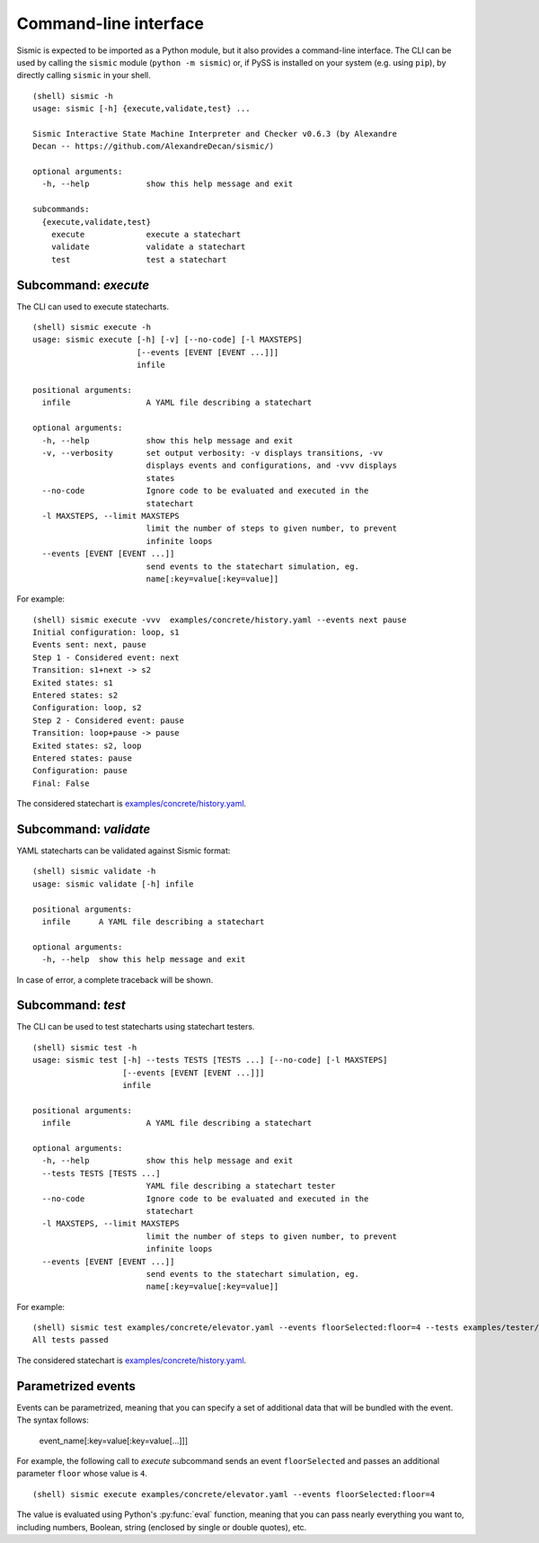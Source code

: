Command-line interface
======================

Sismic is expected to be imported as a Python module, but it also provides
a command-line interface. The CLI can be used by calling the ``sismic``
module (``python -m sismic``) or, if PySS is installed on your system
(e.g. using ``pip``), by directly calling ``sismic`` in your shell.

::

    (shell) sismic -h
    usage: sismic [-h] {execute,validate,test} ...

    Sismic Interactive State Machine Interpreter and Checker v0.6.3 (by Alexandre
    Decan -- https://github.com/AlexandreDecan/sismic/)

    optional arguments:
      -h, --help            show this help message and exit

    subcommands:
      {execute,validate,test}
        execute             execute a statechart
        validate            validate a statechart
        test                test a statechart


.. _cli_execute:

Subcommand: `execute`
---------------------

The CLI can used to execute statecharts.

::

    (shell) sismic execute -h
    usage: sismic execute [-h] [-v] [--no-code] [-l MAXSTEPS]
                          [--events [EVENT [EVENT ...]]]
                          infile

    positional arguments:
      infile                A YAML file describing a statechart

    optional arguments:
      -h, --help            show this help message and exit
      -v, --verbosity       set output verbosity: -v displays transitions, -vv
                            displays events and configurations, and -vvv displays
                            states
      --no-code             Ignore code to be evaluated and executed in the
                            statechart
      -l MAXSTEPS, --limit MAXSTEPS
                            limit the number of steps to given number, to prevent
                            infinite loops
      --events [EVENT [EVENT ...]]
                            send events to the statechart simulation, eg.
                            name[:key=value[:key=value]]



For example::

    (shell) sismic execute -vvv  examples/concrete/history.yaml --events next pause
    Initial configuration: loop, s1
    Events sent: next, pause
    Step 1 - Considered event: next
    Transition: s1+next -> s2
    Exited states: s1
    Entered states: s2
    Configuration: loop, s2
    Step 2 - Considered event: pause
    Transition: loop+pause -> pause
    Exited states: s2, loop
    Entered states: pause
    Configuration: pause
    Final: False

The considered statechart is `examples/concrete/history.yaml <https://github.com/AlexandreDecan/sismic/blob/master/examples/concrete/history.yaml>`__.


.. _cli_validate:

Subcommand: `validate`
----------------------

YAML statecharts can be validated against Sismic format::

    (shell) sismic validate -h
    usage: sismic validate [-h] infile

    positional arguments:
      infile      A YAML file describing a statechart

    optional arguments:
      -h, --help  show this help message and exit


In case of error, a complete traceback will be shown.


.. _cli_test:

Subcommand: `test`
------------------

The CLI can be used to test statecharts using statechart testers.

::

    (shell) sismic test -h
    usage: sismic test [-h] --tests TESTS [TESTS ...] [--no-code] [-l MAXSTEPS]
                       [--events [EVENT [EVENT ...]]]
                       infile

    positional arguments:
      infile                A YAML file describing a statechart

    optional arguments:
      -h, --help            show this help message and exit
      --tests TESTS [TESTS ...]
                            YAML file describing a statechart tester
      --no-code             Ignore code to be evaluated and executed in the
                            statechart
      -l MAXSTEPS, --limit MAXSTEPS
                            limit the number of steps to given number, to prevent
                            infinite loops
      --events [EVENT [EVENT ...]]
                            send events to the statechart simulation, eg.
                            name[:key=value[:key=value]]



For example::

    (shell) sismic test examples/concrete/elevator.yaml --events floorSelected:floor=4 --tests examples/tester/elevator/*.yaml
    All tests passed

The considered statechart is `examples/concrete/history.yaml <https://github.com/AlexandreDecan/sismic/blob/master/examples/concrete/history.yaml>`__.

.. _cli_events:

Parametrized events
-------------------

Events can be parametrized, meaning that you can specify a set of additional data that will be bundled
with the event. The syntax follows:

    event_name[:key=value[:key=value[...]]]

For example, the following call to *execute* subcommand sends an event ``floorSelected`` and passes
an additional parameter ``floor`` whose value is ``4``.

::

    (shell) sismic execute examples/concrete/elevator.yaml --events floorSelected:floor=4


The value is evaluated using Python's :py:func:`eval` function, meaning that you can pass nearly everything you
want to, including numbers, Boolean, string (enclosed by single or double quotes), etc.